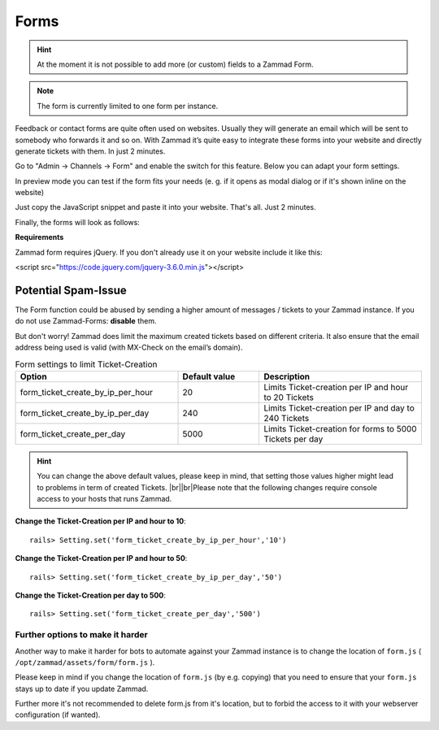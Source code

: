 Forms
*****

.. hint:: At the moment it is not possible to add more (or custom) fields to a Zammad Form.

.. note:: The form is currently limited to one form per instance.

Feedback or contact forms are quite often used on websites. Usually they will generate an email which will be sent to somebody who forwards it and so on. With Zammad it’s quite easy to integrate these forms into your website and directly generate tickets with them. In just 2 minutes.

Go to "Admin -> Channels -> Form" and enable the switch for this feature. Below you can adapt your form settings.

.. image:: /images/channels/zammad_form_init.png
   :alt: adapt your form settings

In preview mode you can test if the form fits your needs (e. g. if it opens as modal dialog or if it's shown inline on the website)

.. image:: /images/channels/zammad_form_preview.png
   :alt: test it in preview mode

Just copy the JavaScript snippet and paste it into your website. That's all. Just 2 minutes.

.. image:: /images/channels/zammad_form_js_cp.png
   :alt: copy the JavaScript snippet and paste it into your website - done

Finally, the forms will look as follows:

.. image:: /images/channels/zammad_form_live.png
   :alt: example form as modal dialog

**Requirements**

Zammad form requires jQuery. If you don't already use it on your website include it like this:

<script src="https://code.jquery.com/jquery-3.6.0.min.js"></script>

Potential Spam-Issue
--------------------

.. |br| raw:: html

   <br />

The Form function could be abused by sending a higher amount of messages / tickets to your Zammad instance.
If you do not use Zammad-Forms: **disable** them.

But don't worry! Zammad does limit the maximum created tickets based on different criteria.
It also ensure that the email address being used is valid (with MX-Check on the email’s domain).

.. csv-table:: Form settings to limit Ticket-Creation
   :header: "Option", "Default value", "Description"
   :widths: 20, 10, 20

   "form_ticket_create_by_ip_per_hour", "20", "Limits Ticket-creation per IP and hour to 20 Tickets"
   "form_ticket_create_by_ip_per_day", "240", "Limits Ticket-creation per IP and day to 240 Tickets"
   "form_ticket_create_per_day", "5000", "Limits Ticket-creation for forms to 5000 Tickets per day"


.. hint:: You can change the above default values, please keep in mind, that setting those values higher might lead to problems in term of created Tickets. |br|\ |br|\
   Please note that the following changes require console access to your hosts that runs Zammad.

**Change the Ticket-Creation per IP and hour to 10**::

   rails> Setting.set('form_ticket_create_by_ip_per_hour','10')

**Change the Ticket-Creation per IP and hour to 50**::

   rails> Setting.set('form_ticket_create_by_ip_per_day','50')

**Change the Ticket-Creation per day to 500**::

   rails> Setting.set('form_ticket_create_per_day','500')


Further options to make it harder
^^^^^^^^^^^^^^^^^^^^^^^^^^^^^^^^^

Another way to make it harder for bots to automate against your Zammad instance is to change the location of ``form.js``
( ``/opt/zammad/assets/form/form.js`` ).

Please keep in mind if you change the location of ``form.js`` (by e.g. copying) that you need to ensure that your ``form.js`` stays up to date if you update Zammad.

Further more it's not recommended to delete form.js from it's location, but to forbid the access to it with your webserver configuration (if wanted).
